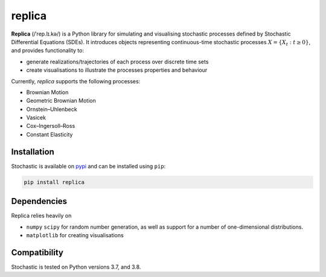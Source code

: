 replica
=======

**Replica** (/ˈrep.lɪ.kə/) is a Python library for simulating and visualising stochastic processes
defined by Stochastic Differential Equations (SDEs). It introduces objects representing continuous-time
stochastic processes :math:`X = \{X_t : t\geq 0\}`, and provides
functionality to:

- generate realizations/trajectories of each process over discrete time sets
- create visualisations to illustrate the processes properties and behaviour

.. image:: https://github.com/quantgirluk/replica/blob/35c817b2fe1e76286551bd645439bc5b32e67720/docs/source/_static/vasicek_process_drawn.png


Currently, `replica` supports the following processes:

- Brownian Motion
- Geometric Brownian Motion
- Ornstein–Uhlenbeck
- Vasicek
- Cox–Ingersoll–Ross
- Constant Elasticity


Installation
------------

Stochastic is available on `pypi <https://pypi.python.org/pypi>`_ and can be
installed using ``pip``:

.. code-block:: bash

   pip install replica

Dependencies
------------

Replica relies heavily on

- ``numpy``  ``scipy`` for random number generation, as well as support for a number of one-dimensional distributions.

- ``matplotlib`` for creating visualisations

Compatibility
-------------

Stochastic is tested on Python versions 3.7, and 3.8.
